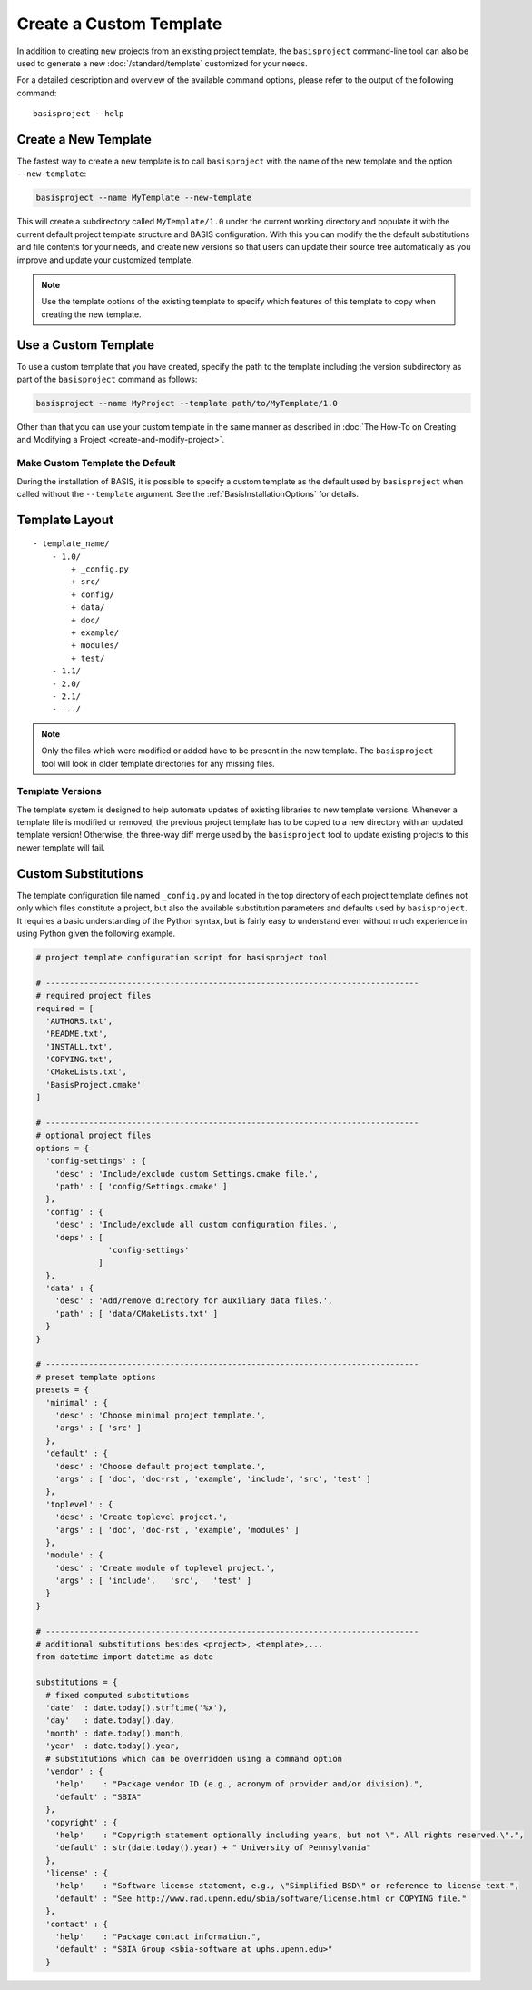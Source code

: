 .. meta::
    :description: How to create a project template for BASIS,
                  a build system and software implementation standard.

========================
Create a Custom Template
========================

In addition to creating new projects from an existing project template,
the ``basisproject`` command-line tool can also be used to generate a new
:doc:`/standard/template` customized for your needs.

For a detailed description and overview of the available command options,
please refer to the output of the following command::

    basisproject --help



.. _HowToCreateATemplate:

Create a New Template
=====================

The fastest way to create a new template is to call ``basisproject`` with the name
of the new template and the option ``--new-template``:

.. code-block:: bash

    basisproject --name MyTemplate --new-template

This will create a subdirectory called ``MyTemplate/1.0`` under the current working directory
and populate it with the current default project template structure and BASIS configuration.
With this you can modify the the default substitutions and file contents for your needs, and
create new versions so that users can update their source tree automatically as you improve
and update your customized template.

.. note:: Use the template options of the existing template to specify which features
          of this template to copy when creating the new template.



.. _HowToUseATemplate:

Use a Custom Template
=====================

To use a custom template that you have created, specify the path to the template including the
version subdirectory as part of the ``basisproject`` command as follows:

.. code-block:: bash

    basisproject --name MyProject --template path/to/MyTemplate/1.0

Other than that you can use your custom template in the same manner as described in
:doc:`The How-To on Creating and Modifying a Project <create-and-modify-project>`.


Make Custom Template the Default
--------------------------------

During the installation of BASIS, it is possible to specify a custom template as the default
used by ``basisproject`` when called without the ``--template`` argument.
See the :ref:`BasisInstallationOptions` for details.



.. _TemplateLayout:

Template Layout
===============

::

  - template_name/
      - 1.0/
          + _config.py
          + src/
          + config/
          + data/
          + doc/
          + example/
          + modules/
          + test/
      - 1.1/
      - 2.0/
      - 2.1/
      - .../

.. note:: Only the files which were modified or added have to be present in the new template.
          The ``basisproject`` tool will look in older template directories for any missing files.


Template Versions
-----------------

The template system is designed to help automate updates of existing libraries to new template versions.
Whenever a template file is modified or removed, the previous project template has to be copied to a
new directory with an updated template version! Otherwise, the three-way diff merge used by the
``basisproject`` tool to update existing projects to this newer template will fail.


Custom Substitutions
====================

The template configuration file named ``_config.py`` and located in the top directory of each project
template defines not only which files constitute a project, but also the available substitution parameters
and defaults used by ``basisproject``. It requires a basic understanding of the Python syntax, but is
fairly easy to understand even without much experience in using Python given the following example.

.. code-block:: python

    # project template configuration script for basisproject tool

    # ------------------------------------------------------------------------------
    # required project files
    required = [
      'AUTHORS.txt',
      'README.txt',
      'INSTALL.txt',
      'COPYING.txt',
      'CMakeLists.txt',
      'BasisProject.cmake'
    ]

    # ------------------------------------------------------------------------------
    # optional project files
    options = {
      'config-settings' : {
        'desc' : 'Include/exclude custom Settings.cmake file.',
        'path' : [ 'config/Settings.cmake' ]
      },
      'config' : {
        'desc' : 'Include/exclude all custom configuration files.',
        'deps' : [
                   'config-settings'
                 ]
      },
      'data' : {
        'desc' : 'Add/remove directory for auxiliary data files.',
        'path' : [ 'data/CMakeLists.txt' ]
      }
    }

    # ------------------------------------------------------------------------------
    # preset template options
    presets = {
      'minimal' : {
        'desc' : 'Choose minimal project template.',
        'args' : [ 'src' ]
      },
      'default' : {
        'desc' : 'Choose default project template.',
        'args' : [ 'doc', 'doc-rst', 'example', 'include', 'src', 'test' ]
      },
      'toplevel' : {
        'desc' : 'Create toplevel project.',
        'args' : [ 'doc', 'doc-rst', 'example', 'modules' ]
      },
      'module' : {
        'desc' : 'Create module of toplevel project.',
        'args' : [ 'include',   'src',   'test' ]
      }
    }

    # ------------------------------------------------------------------------------
    # additional substitutions besides <project>, <template>,...
    from datetime import datetime as date

    substitutions = {
      # fixed computed substitutions
      'date'  : date.today().strftime('%x'),
      'day'   : date.today().day,
      'month' : date.today().month,
      'year'  : date.today().year,
      # substitutions which can be overridden using a command option
      'vendor' : {
        'help'    : "Package vendor ID (e.g., acronym of provider and/or division).",
        'default' : "SBIA"
      },
      'copyright' : {
        'help'    : "Copyrigth statement optionally including years, but not \". All rights reserved.\".",
        'default' : str(date.today().year) + " University of Pennsylvania"
      },
      'license' : {
        'help'    : "Software license statement, e.g., \"Simplified BSD\" or reference to license text.",
        'default' : "See http://www.rad.upenn.edu/sbia/software/license.html or COPYING file."
      },
      'contact' : {
        'help'    : "Package contact information.",
        'default' : "SBIA Group <sbia-software at uphs.upenn.edu>"
      }
